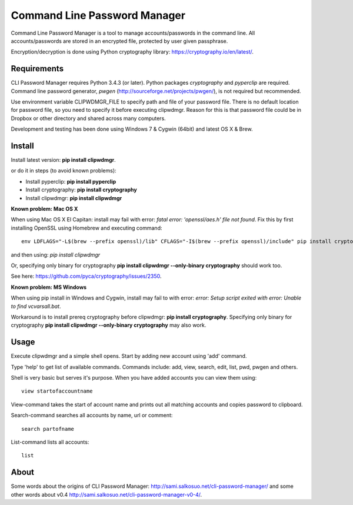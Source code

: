 Command Line Password Manager
=============================

Command Line Password Manager is a tool to manage accounts/passwords in the command line. 
All accounts/passwords are stored in an encrypted file, protected by user given passphrase.

Encryption/decryption is done using Python cryptography library: https://cryptography.io/en/latest/.

Requirements
------------

CLI Password Manager requires Python 3.4.3 (or later). Python packages *cryptography* and *pyperclip* are required. Command line password generator, *pwgen* (http://sourceforge.net/projects/pwgen/), is not required but recommended.

Use environment variable CLIPWDMGR_FILE to specify path and file of your password file.
There is no default location for password file, so you need to specify it before executing
clipwdmgr. Reason for this is that password file could be in Dropbox or other directory
and shared across many computers.

Development and testing has been done using Windows 7 & Cygwin (64bit) and latest OS X & Brew.


Install
-------

Install latest version: **pip install clipwdmgr**.

or do it in steps (to avoid known problems):

- Install pyperclip: **pip install pyperclip**
- Install cryptography: **pip install cryptography**
- Install clipwdmgr: **pip install clipwdmgr**

**Known problem: Mac OS X**

When using Mac OS X El Capitan: install may fail with error: *fatal error: 'openssl/aes.h' file not found*.
Fix this by first installing OpenSSL using Homebrew and executing command::

	env LDFLAGS="-L$(brew --prefix openssl)/lib" CFLAGS="-I$(brew --prefix openssl)/include" pip install cryptography

and then using: *pip install clipwdmgr*

Or, specifying only binary for cryptography **pip install clipwdmgr --only-binary cryptography** should work too.

See here: https://github.com/pyca/cryptography/issues/2350.

**Known problem: MS Windows**

When using pip install in Windows and Cygwin, install may fail to with error: *error: Setup script exited with error: Unable to find vcvarsall.bat*.

Workaround is to install prereq cryptography before clipwdmgr: **pip install cryptography**. Specifying only binary for cryptography **pip install clipwdmgr --only-binary cryptography** may also work.

Usage
-----

Execute clipwdmgr and a simple shell opens. Start by adding new account using 'add' command.

Type 'help' to get list of available commands.
Commands include: add, view, search, edit, list, pwd, pwgen and others.

Shell is very basic but serves it's purpose. When you have added accounts you can view them using::

	view startofaccountname

View-command takes the start of account name and prints out all matching accounts and copies password
to clipboard.

Search-command searches all accounts by name, url or comment::

	search partofname


List-command lists all accounts::

	list


About
-----
                                                              
Some words about the origins of CLI Password Manager: http://sami.salkosuo.net/cli-password-manager/
and some other words about v0.4 http://sami.salkosuo.net/cli-password-manager-v0-4/.

